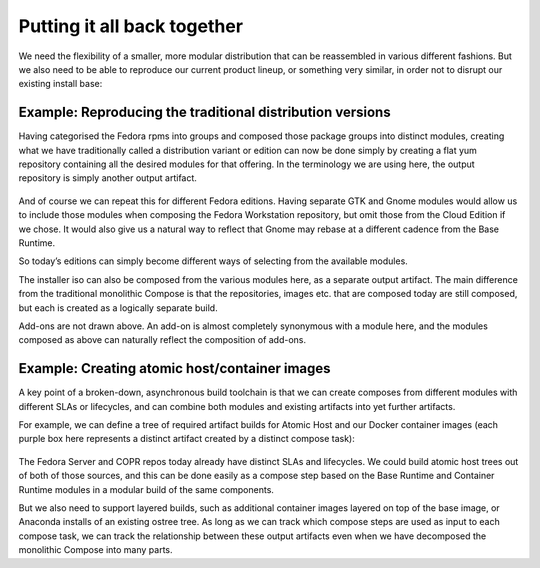 Putting it all back together
============================

We need the flexibility of a smaller, more modular distribution that can
be reassembled in various different fashions. But we also need to be
able to reproduce our current product lineup, or something very similar,
in order not to disrupt our existing install base:

Example: Reproducing the traditional distribution versions
~~~~~~~~~~~~~~~~~~~~~~~~~~~~~~~~~~~~~~~~~~~~~~~~~~~~~~~~~~

Having categorised the Fedora rpms into groups and composed those
package groups into distinct modules, creating what we have
traditionally called a distribution variant or edition can now be done simply
by creating a flat yum repository containing all the desired modules for that
offering. In the terminology we are using here, the output repository is
simply another output artifact.

.. figure:: constructing-image6.png
   :alt: constructing-image6.png


And of course we can repeat this for different Fedora editions. Having
separate GTK and Gnome modules would allow us to include those modules
when composing the Fedora Workstation repository, but omit those from
the Cloud Edition if we chose. It would also give us a natural way
to reflect that Gnome may rebase at a different cadence from the Base
Runtime.

So today’s editions can simply become different ways of selecting from
the available modules.

The installer iso can also be composed from the various modules here, as
a separate output artifact. The main difference from the traditional
monolithic Compose is that the repositories, images etc. that are
composed today are still composed, but each is created as a logically
separate build.

Add-ons are not drawn above. An add-on is almost completely synonymous
with a module here, and the modules composed as above can naturally
reflect the composition of add-ons.

Example: Creating atomic host/container images
~~~~~~~~~~~~~~~~~~~~~~~~~~~~~~~~~~~~~~~~~~~~~~

A key point of a broken-down, asynchronous build toolchain is that we
can create composes from different modules with different SLAs or
lifecycles, and can combine both modules and existing artifacts into yet
further artifacts.

For example, we can define a tree of required artifact builds for Atomic
Host and our Docker container images (each purple box here represents a
distinct artifact created by a distinct compose task):

.. figure:: constructing-image7.png
   :alt: constructing-image7.png


The Fedora Server and COPR repos today already have distinct
SLAs and lifecycles. We could build atomic host trees out of both of
those sources, and this can be done easily as a compose step based on
the Base Runtime and Container Runtime modules in a modular build of
the same components.

But we also need to support layered builds, such as additional container
images layered on top of the base image, or Anaconda installs of an
existing ostree tree. As long as we can track which compose steps are
used as input to each compose task, we can track the relationship
between these output artifacts even when we have decomposed the
monolithic Compose into many parts.
